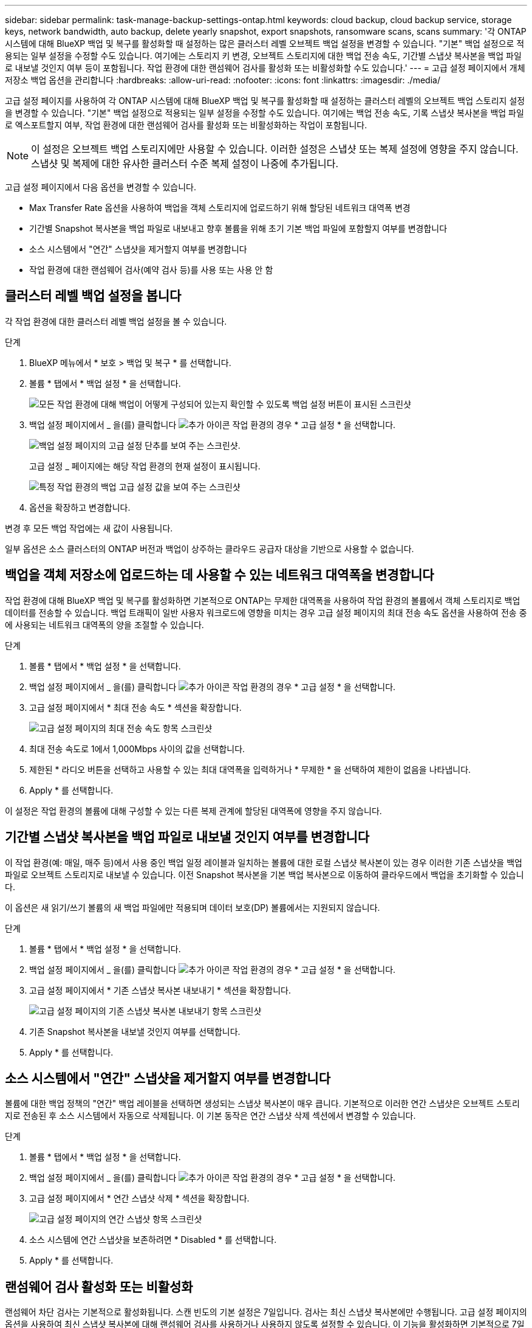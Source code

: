 ---
sidebar: sidebar 
permalink: task-manage-backup-settings-ontap.html 
keywords: cloud backup, cloud backup service, storage keys, network bandwidth, auto backup, delete yearly snapshot, export snapshots, ransomware scans, scans 
summary: '각 ONTAP 시스템에 대해 BlueXP 백업 및 복구를 활성화할 때 설정하는 많은 클러스터 레벨 오브젝트 백업 설정을 변경할 수 있습니다. "기본" 백업 설정으로 적용되는 일부 설정을 수정할 수도 있습니다. 여기에는 스토리지 키 변경, 오브젝트 스토리지에 대한 백업 전송 속도, 기간별 스냅샷 복사본을 백업 파일로 내보낼 것인지 여부 등이 포함됩니다. 작업 환경에 대한 랜섬웨어 검사를 활성화 또는 비활성화할 수도 있습니다.' 
---
= 고급 설정 페이지에서 개체 저장소 백업 옵션을 관리합니다
:hardbreaks:
:allow-uri-read: 
:nofooter: 
:icons: font
:linkattrs: 
:imagesdir: ./media/


[role="lead"]
고급 설정 페이지를 사용하여 각 ONTAP 시스템에 대해 BlueXP 백업 및 복구를 활성화할 때 설정하는 클러스터 레벨의 오브젝트 백업 스토리지 설정을 변경할 수 있습니다. "기본" 백업 설정으로 적용되는 일부 설정을 수정할 수도 있습니다. 여기에는 백업 전송 속도, 기록 스냅샷 복사본을 백업 파일로 엑스포트할지 여부, 작업 환경에 대한 랜섬웨어 검사를 활성화 또는 비활성화하는 작업이 포함됩니다.


NOTE: 이 설정은 오브젝트 백업 스토리지에만 사용할 수 있습니다. 이러한 설정은 스냅샷 또는 복제 설정에 영향을 주지 않습니다. 스냅샷 및 복제에 대한 유사한 클러스터 수준 복제 설정이 나중에 추가됩니다.

고급 설정 페이지에서 다음 옵션을 변경할 수 있습니다.

* Max Transfer Rate 옵션을 사용하여 백업을 객체 스토리지에 업로드하기 위해 할당된 네트워크 대역폭 변경
ifdef::AWS[]


endif::aws[]

* 기간별 Snapshot 복사본을 백업 파일로 내보내고 향후 볼륨을 위해 초기 기본 백업 파일에 포함할지 여부를 변경합니다
* 소스 시스템에서 "연간" 스냅샷을 제거할지 여부를 변경합니다
* 작업 환경에 대한 랜섬웨어 검사(예약 검사 등)를 사용 또는 사용 안 함




== 클러스터 레벨 백업 설정을 봅니다

각 작업 환경에 대한 클러스터 레벨 백업 설정을 볼 수 있습니다.

.단계
. BlueXP 메뉴에서 * 보호 > 백업 및 복구 * 를 선택합니다.
. 볼륨 * 탭에서 * 백업 설정 * 을 선택합니다.
+
image:screenshot_backup_settings_button.png["모든 작업 환경에 대해 백업이 어떻게 구성되어 있는지 확인할 수 있도록 백업 설정 버튼이 표시된 스크린샷"]

. 백업 설정 페이지에서 _ 을(를) 클릭합니다 image:screenshot_horizontal_more_button.gif["추가 아이콘"] 작업 환경의 경우 * 고급 설정 * 을 선택합니다.
+
image:screenshot_backup_advanced_settings_button.png["백업 설정 페이지의 고급 설정 단추를 보여 주는 스크린샷."]

+
고급 설정 _ 페이지에는 해당 작업 환경의 현재 설정이 표시됩니다.

+
image:screenshot_backup_advanced_settings_page2.png["특정 작업 환경의 백업 고급 설정 값을 보여 주는 스크린샷"]

. 옵션을 확장하고 변경합니다.


변경 후 모든 백업 작업에는 새 값이 사용됩니다.

일부 옵션은 소스 클러스터의 ONTAP 버전과 백업이 상주하는 클라우드 공급자 대상을 기반으로 사용할 수 없습니다.



== 백업을 객체 저장소에 업로드하는 데 사용할 수 있는 네트워크 대역폭을 변경합니다

작업 환경에 대해 BlueXP 백업 및 복구를 활성화하면 기본적으로 ONTAP는 무제한 대역폭을 사용하여 작업 환경의 볼륨에서 객체 스토리지로 백업 데이터를 전송할 수 있습니다. 백업 트래픽이 일반 사용자 워크로드에 영향을 미치는 경우 고급 설정 페이지의 최대 전송 속도 옵션을 사용하여 전송 중에 사용되는 네트워크 대역폭의 양을 조절할 수 있습니다.

.단계
. 볼륨 * 탭에서 * 백업 설정 * 을 선택합니다.
. 백업 설정 페이지에서 _ 을(를) 클릭합니다 image:screenshot_horizontal_more_button.gif["추가 아이콘"] 작업 환경의 경우 * 고급 설정 * 을 선택합니다.
. 고급 설정 페이지에서 * 최대 전송 속도 * 섹션을 확장합니다.
+
image:screenshot_backup_edit_transfer_rate.png["고급 설정 페이지의 최대 전송 속도 항목 스크린샷"]

. 최대 전송 속도로 1에서 1,000Mbps 사이의 값을 선택합니다.
. 제한된 * 라디오 버튼을 선택하고 사용할 수 있는 최대 대역폭을 입력하거나 * 무제한 * 을 선택하여 제한이 없음을 나타냅니다.
. Apply * 를 선택합니다.


이 설정은 작업 환경의 볼륨에 대해 구성할 수 있는 다른 복제 관계에 할당된 대역폭에 영향을 주지 않습니다.

ifdef::aws[]

endif::aws[]



== 기간별 스냅샷 복사본을 백업 파일로 내보낼 것인지 여부를 변경합니다

이 작업 환경(예: 매일, 매주 등)에서 사용 중인 백업 일정 레이블과 일치하는 볼륨에 대한 로컬 스냅샷 복사본이 있는 경우 이러한 기존 스냅샷을 백업 파일로 오브젝트 스토리지로 내보낼 수 있습니다. 이전 Snapshot 복사본을 기본 백업 복사본으로 이동하여 클라우드에서 백업을 초기화할 수 있습니다.

이 옵션은 새 읽기/쓰기 볼륨의 새 백업 파일에만 적용되며 데이터 보호(DP) 볼륨에서는 지원되지 않습니다.

.단계
. 볼륨 * 탭에서 * 백업 설정 * 을 선택합니다.
. 백업 설정 페이지에서 _ 을(를) 클릭합니다 image:screenshot_horizontal_more_button.gif["추가 아이콘"] 작업 환경의 경우 * 고급 설정 * 을 선택합니다.
. 고급 설정 페이지에서 * 기존 스냅샷 복사본 내보내기 * 섹션을 확장합니다.
+
image:screenshot_backup_edit_export_snapshots.png["고급 설정 페이지의 기존 스냅샷 복사본 내보내기 항목 스크린샷"]

. 기존 Snapshot 복사본을 내보낼 것인지 여부를 선택합니다.
. Apply * 를 선택합니다.




== 소스 시스템에서 "연간" 스냅샷을 제거할지 여부를 변경합니다

볼륨에 대한 백업 정책의 "연간" 백업 레이블을 선택하면 생성되는 스냅샷 복사본이 매우 큽니다. 기본적으로 이러한 연간 스냅샷은 오브젝트 스토리지로 전송된 후 소스 시스템에서 자동으로 삭제됩니다. 이 기본 동작은 연간 스냅샷 삭제 섹션에서 변경할 수 있습니다.

.단계
. 볼륨 * 탭에서 * 백업 설정 * 을 선택합니다.
. 백업 설정 페이지에서 _ 을(를) 클릭합니다 image:screenshot_horizontal_more_button.gif["추가 아이콘"] 작업 환경의 경우 * 고급 설정 * 을 선택합니다.
. 고급 설정 페이지에서 * 연간 스냅샷 삭제 * 섹션을 확장합니다.
+
image:screenshot_backup_edit_yearly_snap_delete.png["고급 설정 페이지의 연간 스냅샷 항목 스크린샷"]

. 소스 시스템에 연간 스냅샷을 보존하려면 * Disabled * 를 선택합니다.
. Apply * 를 선택합니다.




== 랜섬웨어 검사 활성화 또는 비활성화

랜섬웨어 차단 검사는 기본적으로 활성화됩니다. 스캔 빈도의 기본 설정은 7일입니다. 검사는 최신 스냅샷 복사본에만 수행됩니다. 고급 설정 페이지의 옵션을 사용하여 최신 스냅샷 복사본에 대해 랜섬웨어 검사를 사용하거나 사용하지 않도록 설정할 수 있습니다. 이 기능을 활성화하면 기본적으로 7일마다 스캔이 수행됩니다.

이 일정을 일 또는 주로 변경하거나 사용하지 않도록 설정하여 비용을 절감할 수 있습니다.


TIP: 랜섬웨어 검사를 활성화하려면 클라우드 공급자에 따라 추가 비용이 발생합니다.

예약된 랜섬웨어 검사는 최신 스냅샷 복사본에만 실행됩니다.

예약된 랜섬웨어 검사가 비활성화되었더라도 주문형 검사를 수행할 수 있으며 복원 작업 중에는 검사가 계속 발생합니다.

을 참조하십시오 link:task-create-policies-ontap.html["정책 관리"] 랜섬웨어 탐지를 구현하는 정책 관리에 대한 자세한 내용을 확인하십시오.

.단계
. 볼륨 * 탭에서 * 백업 설정 * 을 선택합니다.
. 백업 설정 페이지에서 _ 을(를) 클릭합니다 image:screenshot_horizontal_more_button.gif["추가 아이콘"] 작업 환경의 경우 * 고급 설정 * 을 선택합니다.
. 고급 설정 페이지에서 * 랜섬웨어 검사 * 섹션을 확장합니다.
. 랜섬웨어 검사 * 를 활성화 또는 비활성화합니다.
. Scheduled 랜섬웨어 검사 * 를 선택합니다.
. 필요에 따라 매주 기본 스캔을 일 또는 주로 변경합니다.
. 검사를 실행할 빈도를 일 또는 주 단위로 설정합니다.
. Apply * 를 선택합니다.

